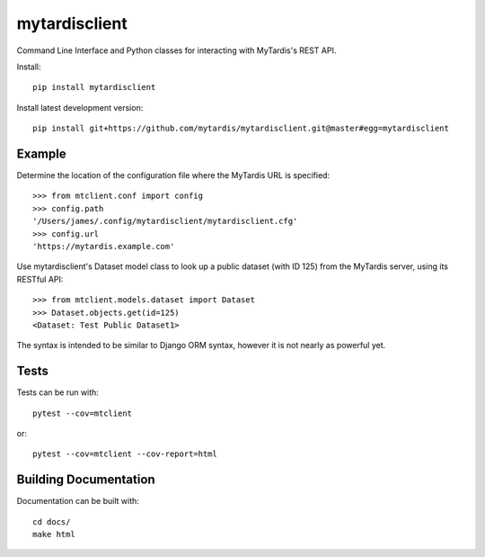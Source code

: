 mytardisclient
--------------
|travis| |codecov| |readthedocs| |pyup| |python3|

.. |travis| image:: https://travis-ci.org/mytardis/mytardisclient.svg?branch=master
   :target: https://travis-ci.org/mytardis/mytardisclient
    
.. |codecov| image:: https://codecov.io/gh/mytardis/mytardisclient/branch/master/graph/badge.svg
   :target: https://codecov.io/gh/mytardis/mytardisclient/commits

.. |readthedocs| image:: https://readthedocs.org/projects/mytardisclient/badge/?version=latest
   :target: https://mytardisclient.readthedocs.io/en/latest/?badge=latest
   :alt: Documentation Status

.. |pyup| image:: https://pyup.io/repos/github/mytardis/mytardisclient/shield.svg
   :target: https://pyup.io/repos/github/mytardis/mytardisclient/
   :alt: Updates
     
.. |python3| image:: https://pyup.io/repos/github/mytardis/mytardisclient/python-3-shield.svg
   :target: https://pyup.io/repos/github/mytardis/mytardisclient/
   :alt: Python 3

Command Line Interface and Python classes for interacting with MyTardis's REST API.

Install::

    pip install mytardisclient

Install latest development version::

    pip install git+https://github.com/mytardis/mytardisclient.git@master#egg=mytardisclient

Example
~~~~~~~

Determine the location of the configuration file where the MyTardis URL is specified::

  >>> from mtclient.conf import config
  >>> config.path
  '/Users/james/.config/mytardisclient/mytardisclient.cfg'
  >>> config.url
  'https://mytardis.example.com'

Use mytardisclient's Dataset model class to look up a public dataset
(with ID 125) from the MyTardis server, using its RESTful API::

  >>> from mtclient.models.dataset import Dataset
  >>> Dataset.objects.get(id=125)
  <Dataset: Test Public Dataset1>

The syntax is intended to be similar to Django ORM syntax, however it is not
nearly as powerful yet.

Tests
~~~~~

Tests can be run with::

  pytest --cov=mtclient

or::

  pytest --cov=mtclient --cov-report=html

Building Documentation
~~~~~~~~~~~~~~~~~~~~~~

Documentation can be built with::

 cd docs/
 make html
